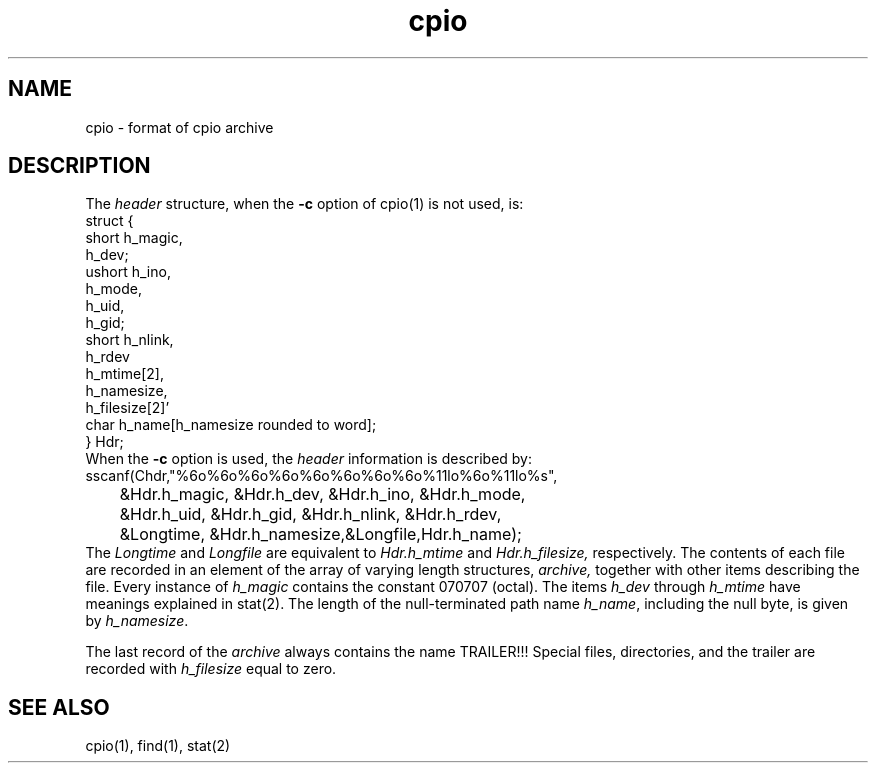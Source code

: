 .TH cpio 5 
.SH NAME
cpio \- format of cpio archive
.SH DESCRIPTION
The 
.I header
structure, when the
\fB\-c\fR option of cpio(1) is not used, is:
.EX
struct {
           short   h_magic,
                   h_dev;
           ushort  h_ino,
                   h_mode,
                   h_uid,
                   h_gid;
           short   h_nlink,
                   h_rdev
                   h_mtime[2],
                   h_namesize,
                   h_filesize[2]'
           char    h_name[h_namesize rounded to word];
} Hdr;
.EE
When the \fB\-c\fR option is used, the
.I header
information is described by:
.EX 
sscanf(Chdr,"%6o%6o%6o%6o%6o%6o%6o%6o%11lo%6o%11lo%s",
	 &Hdr.h_magic, &Hdr.h_dev, &Hdr.h_ino, &Hdr.h_mode,
	 &Hdr.h_uid, &Hdr.h_gid, &Hdr.h_nlink, &Hdr.h_rdev,
	 &Longtime, &Hdr.h_namesize,&Longfile,Hdr.h_name);
.EE
The
.I Longtime
and
.I Longfile 
are equivalent to 
.I Hdr.h_mtime
and
.I Hdr.h_filesize,
respectively.  The contents of each file are recorded in an
element of the array of varying length structures,
.I archive,
together with other items describing the file.
Every instance of
.I h_magic
contains the constant 070707 (octal).  The items
.I h_dev 
through
.I h_mtime
have meanings explained in stat(2).
The length of the null-terminated path name
.IR h_name , 
including the null byte, is given by
.IR h_namesize .
.PP
The last record of the
.I archive
always contains the name TRAILER!!!  Special
files, directories, and the trailer are recorded
with
.I h_filesize
equal to zero.
.SH SEE ALSO
cpio(1), find(1), stat(2)
